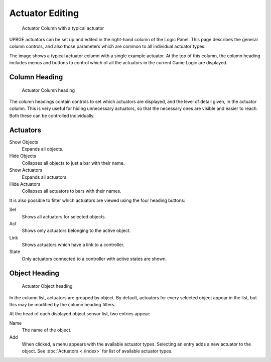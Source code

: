 
==============================
Actuator Editing
==============================

.. figure:: /images/logic_bricks/actuators/logic-actuators-editing-column.png

   Actuator Column with a typical actuator

UPBGE actuators can be set up and edited in the right-hand column of the Logic Panel. This page describes the general column controls, and also those parameters which are common to all individual actuator types.

The image shows a typical actuator column with a single example actuator. At the top of this column, the column heading includes menus and buttons to control which of all the actuators in the current Game Logic are displayed.

Column Heading
++++++++++++++++++++++++++++++

.. figure:: /images/logic_bricks/actuators/logic-actuators-editing-column1.png

   Actuator Column heading

The column headings contain controls to set which actuators are displayed, and the level of detail given, in the actuator column. This is very useful for hiding unnecessary actuators, so that the necessary ones are visible and easier to reach. Both these can be controlled individually.

Actuators
++++++++++++++++++++++++++++++

Show Objects
   Expands all objects.
Hide Objects
   Collapses all objects to just a bar with their name.
Show Actuators
   Expands all actuators.
Hide Actuators
   Collapses all actuators to bars with their names.

It is also possible to filter which actuators are viewed using the four heading buttons:

Sel
   Shows all actuators for selected objects.
Act
   Shows only actuators belonging to the active object.
Link
   Shows actuators which have a link to a controller.
State
   Only actuators connected to a controller with active states are shown.

Object Heading
++++++++++++++++++++++++++++++

.. figure:: /images/logic_bricks/actuators/logic-actuators-editing-column2.png

   Actuator Object heading

In the column list, actuators are grouped by object. By default, actuators for every selected object appear in the list, but this may be modified by the column heading filters.

At the head of each displayed object sensor list, two entries appear:

Name
   The name of the object.
Add
   When clicked, a menu appears with the available actuator types. Selecting an entry adds a new actuator to the object. See :doc:`Actuators <./index>` for list of available actuator types.

